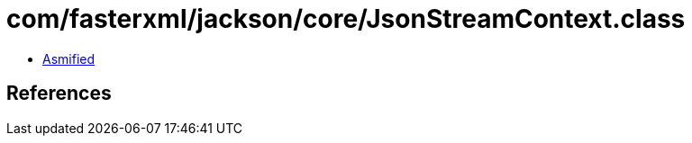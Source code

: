 = com/fasterxml/jackson/core/JsonStreamContext.class

 - link:JsonStreamContext-asmified.java[Asmified]

== References

